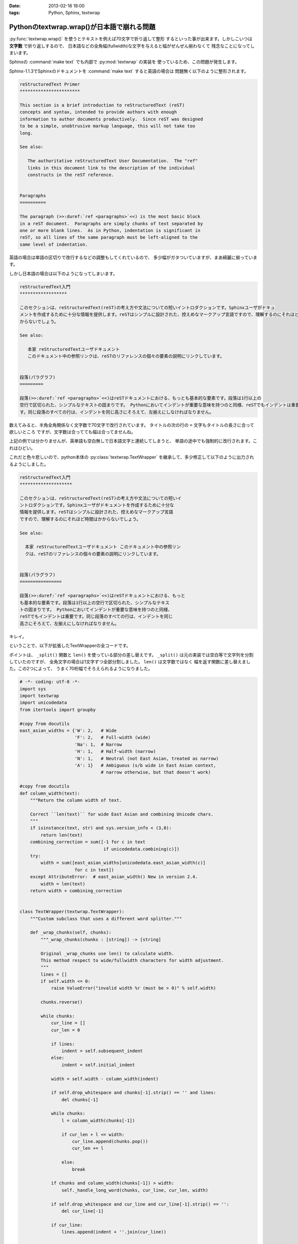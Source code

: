 :date: 2013-02-16 18:00
:tags: Python, Sphinx, textwrap

=======================================================
Pythonのtextwrap.wrap()が日本語で崩れる問題
=======================================================

:py:func:`textwrap.wrap()` を使うとテキストを例えば70文字で折り返して整形
するといった事が出来ます。しかしこいつは **文字数** で折り返しするので、
日本語などの全角幅(fullwidth)な文字を与えると幅がぜんぜん揃わなくて
残念なことになってしまいます。

Sphinxの :command:`make text` でも内部で :py:mod:`textwrap` の実装を
使っているため、この問題が発生します。

Sphinx-1.1.3でSphinxのドキュメントを :command:`make text` すると英語の場合は
問題無く以下のように整形されます。

.. code-block:: rst

   reStructuredText Primer
   ***********************

   This section is a brief introduction to reStructuredText (reST)
   concepts and syntax, intended to provide authors with enough
   information to author documents productively.  Since reST was designed
   to be a simple, unobtrusive markup language, this will not take too
   long.

   See also:

      The authoritative reStructuredText User Documentation.  The "ref"
      links in this document link to the description of the individual
      constructs in the reST reference.


   Paragraphs
   ==========

   The paragraph (>>:duref:`ref <paragraphs>`<<) is the most basic block
   in a reST document.  Paragraphs are simply chunks of text separated by
   one or more blank lines.  As in Python, indentation is significant in
   reST, so all lines of the same paragraph must be left-aligned to the
   same level of indentation.

英語の場合は単語の区切りで改行するなどの調整もしてくれているので、
多少幅がガタついていますが、まあ綺麗に揃っています。

しかし日本語の場合は以下のようになってしまいます。


.. code-block:: text

   reStructuredText入門
   ******************

   このセクションは、reStructuredText(reST)の考え方や文法についての短いイントロダクションです。Sphinxユーザがドキュ
   メントを作成するために十分な情報を提供します。reSTはシンプルに設計された、控えめなマークアップ言語ですので、理解するのにそれほど時間はか
   からないでしょう。

   See also:

      本家 reStructuredTextユーザドキュメント
      このドキュメント中の参照リンクは、reSTのリファレンスの個々の要素の説明にリンクしています。


   段落(パラグラフ)
   =========

   段落(>>:duref:`ref <paragraphs>`<<)はreSTドキュメントにおける、もっとも基本的な要素です。段落は1行以上の
   空行で区切られた、シンプルなテキストの固まりです。 Pythonにおいてインデントが重要な意味を持つのと同様、reSTでもインデントは重要で
   す。同じ段落のすべての行は、インデントを同じ高さにそろえて、左揃えにしなければなりません。


数えてみると、半角全角関係なく文字数で70文字で改行されています。
タイトルの次の行の ``=`` 文字もタイトルの長さに合って欲しいところ
ですが、文字数は合ってても幅は合ってませんね。

上記の例では分かりませんが、英単語も空白無しで日本語文字と連続してしまうと、
単語の途中でも強制的に改行されます。これはひどい。

これだと色々悲しいので、python本体の :py:class:`textwrap.TextWrapper`
を継承して、多少修正して以下のように出力されるようにしました。

.. code-block:: text

   reStructuredText入門
   ********************

   このセクションは、reStructuredText(reST)の考え方や文法についての短いイ
   ントロダクションです。Sphinxユーザがドキュメントを作成するために十分な
   情報を提供します。reSTはシンプルに設計された、控えめなマークアップ言語
   ですので、理解するのにそれほど時間はかからないでしょう。

   See also:

     本家 reStructuredTextユーザドキュメント このドキュメント中の参照リン
     クは、reSTのリファレンスの個々の要素の説明にリンクしています。


   段落(パラグラフ)
   ================

   段落(>>:duref:`ref <paragraphs>`<<)はreSTドキュメントにおける、もっと
   も基本的な要素です。段落は1行以上の空行で区切られた、シンプルなテキス
   トの固まりです。 Pythonにおいてインデントが重要な意味を持つのと同様、
   reSTでもインデントは重要です。同じ段落のすべての行は、インデントを同じ
   高さにそろえて、左揃えにしなければなりません。


キレイ。


ということで、以下が拡張したTextWrapperの全コードです。

ポイントは、 ``_split()`` 関数と ``len()`` を使っている部分の差し替えです。
``_split()`` は元の実装では空白等で文字列を分割していたのですが、
全角文字の場合は1文字ずつ全部分割しました。 ``len()`` は文字数ではなく
幅を返す関数に差し替えました。この2つによって、
うまく70桁幅でそろえられるようになりました。


.. code-block:: python

   # -*- coding: utf-8 -*-
   import sys
   import textwrap
   import unicodedata
   from itertools import groupby

   #copy from docutils
   east_asian_widths = {'W': 2,   # Wide
                        'F': 2,   # Full-width (wide)
                        'Na': 1,  # Narrow
                        'H': 1,   # Half-width (narrow)
                        'N': 1,   # Neutral (not East Asian, treated as narrow)
                        'A': 1}   # Ambiguous (s/b wide in East Asian context,
                                  # narrow otherwise, but that doesn't work)

   #copy from docutils
   def column_width(text):
       """Return the column width of text.

       Correct ``len(text)`` for wide East Asian and combining Unicode chars.
       """
       if isinstance(text, str) and sys.version_info < (3,0):
           return len(text)
       combining_correction = sum([-1 for c in text
                                   if unicodedata.combining(c)])
       try:
           width = sum([east_asian_widths[unicodedata.east_asian_width(c)]
                        for c in text])
       except AttributeError:  # east_asian_width() New in version 2.4.
           width = len(text)
       return width + combining_correction


   class TextWrapper(textwrap.TextWrapper):
       """Custom subclass that uses a different word splitter."""

       def _wrap_chunks(self, chunks):
           """_wrap_chunks(chunks : [string]) -> [string]

           Original _wrap_chunks use len() to calculate width.
           This method respect to wide/fullwidth characters for width adjustment.
           """
           lines = []
           if self.width <= 0:
               raise ValueError("invalid width %r (must be > 0)" % self.width)

           chunks.reverse()

           while chunks:
               cur_line = []
               cur_len = 0

               if lines:
                   indent = self.subsequent_indent
               else:
                   indent = self.initial_indent

               width = self.width - column_width(indent)

               if self.drop_whitespace and chunks[-1].strip() == '' and lines:
                   del chunks[-1]

               while chunks:
                   l = column_width(chunks[-1])

                   if cur_len + l <= width:
                       cur_line.append(chunks.pop())
                       cur_len += l

                   else:
                       break

               if chunks and column_width(chunks[-1]) > width:
                   self._handle_long_word(chunks, cur_line, cur_len, width)

               if self.drop_whitespace and cur_line and cur_line[-1].strip() == '':
                   del cur_line[-1]

               if cur_line:
                   lines.append(indent + ''.join(cur_line))

           return lines

       def _break_word(self, word, space_left):
           """_break_word(word : string, space_left : int) -> (string, string)

           Break line by unicode width instead of len(word).
           """
           total = 0
           for i,c in enumerate(word):
               total += column_width(c)
               if total > space_left:
                   return word[:i-1], word[i-1:]
           return word, ''

       def _split(self, text):
           """_split(text : string) -> [string]

           Override original method that only split by 'wordsep_re'.
           This '_split' split wide-characters into chunk by one character.
           """
           split = lambda t: textwrap.TextWrapper._split(self, t)
           chunks = []
           for chunk in split(text):
               for w, g in groupby(chunk, column_width):
                   if w == 1:
                       chunks.extend(split(''.join(g)))
                   else:
                       chunks.extend(list(g))
           return chunks

       def _handle_long_word(self, reversed_chunks, cur_line, cur_len, width):
           """_handle_long_word(chunks : [string],
                                cur_line : [string],
                                cur_len : int, width : int)

           Override original method for using self._break_word() instead of slice.
           """
           space_left = max(width - cur_len, 1)
           if self.break_long_words:
               l, r = self._break_word(reversed_chunks[-1], space_left)
               cur_line.append(l)
               reversed_chunks[-1] = r

           elif not cur_line:
               cur_line.append(reversed_chunks.pop())


   MAXWIDTH = 70


   def fw_wrap(text, width=MAXWIDTH, **kwargs):
       w = TextWrapper(width=width, **kwargs)
       return w.wrap(text)


ということでSphinxの実装を差し替ました
https://bitbucket.org/birkenfeld/sphinx/commits/9869f4e 。
こんな感じでSphinxの実装・改善してるよ、ってことで。

